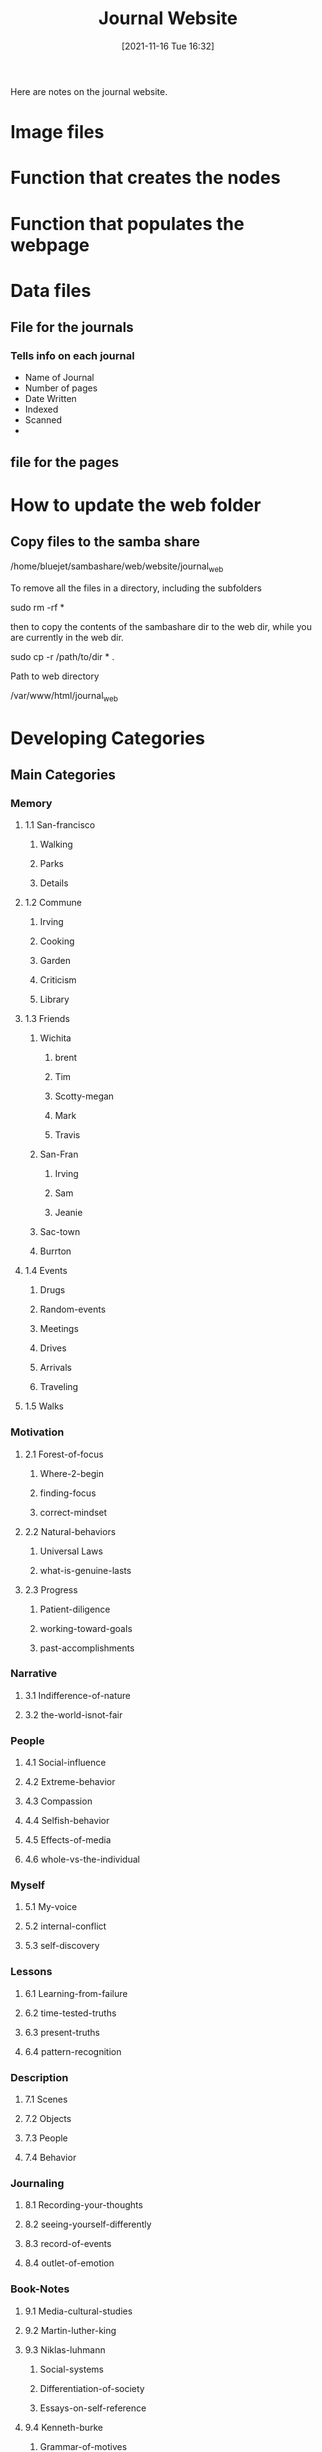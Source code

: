 :PROPERTIES:
:ID:       dd70a096-cebc-421c-b6fe-e7dfd98302d6
:END:
#+title: Journal Website
#+date: [2021-11-16 Tue 16:32]

Here are notes on the journal website.

* Image files

* Function that creates the nodes

* Function that populates the webpage

* Data files

** File for the journals

*** Tells info on each journal
    - Name of Journal
    - Number of pages
    - Date Written
    - Indexed
    - Scanned
    - 

** file for the pages

* How to update the web folder

** Copy files to the samba share
   
/home/bluejet/sambashare/web/website/journal_web

To remove all the files in a directory, including the subfolders

sudo rm -rf *

then to copy the contents of the sambashare dir to the web dir,
while you are currently in the web dir.

sudo cp -r /path/to/dir * .

Path to web directory

/var/www/html/journal_web

* Developing Categories

  
** Main Categories

*** Memory

**** 1.1 San-francisco

***** Walking

***** Parks

***** Details

**** 1.2 Commune

***** Irving

***** Cooking

***** Garden

***** Criticism

***** Library

**** 1.3 Friends

***** Wichita

****** brent

****** Tim

****** Scotty-megan

****** Mark

****** Travis

***** San-Fran

****** Irving

****** Sam

****** Jeanie

***** Sac-town

***** Burrton


**** 1.4 Events

***** Drugs

***** Random-events

***** Meetings

***** Drives

***** Arrivals

***** Traveling

**** 1.5 Walks


*** Motivation

**** 2.1 Forest-of-focus

***** Where-2-begin

***** finding-focus

***** correct-mindset

**** 2.2 Natural-behaviors

***** Universal Laws

***** what-is-genuine-lasts

**** 2.3 Progress

***** Patient-diligence

***** working-toward-goals

***** past-accomplishments

*** Narrative
    
**** 3.1 Indifference-of-nature

**** 3.2 the-world-isnot-fair

*** People

**** 4.1 Social-influence

**** 4.2 Extreme-behavior

**** 4.3 Compassion

**** 4.4 Selfish-behavior

**** 4.5 Effects-of-media

**** 4.6 whole-vs-the-individual

*** Myself

**** 5.1 My-voice

**** 5.2 internal-conflict

**** 5.3 self-discovery

*** Lessons

**** 6.1 Learning-from-failure

**** 6.2 time-tested-truths

**** 6.3 present-truths

**** 6.4 pattern-recognition

*** Description
    
**** 7.1 Scenes

**** 7.2 Objects

**** 7.3 People

**** 7.4 Behavior

*** Journaling

**** 8.1 Recording-your-thoughts

**** 8.2 seeing-yourself-differently

**** 8.3 record-of-events

**** 8.4 outlet-of-emotion

*** Book-Notes

**** 9.1 Media-cultural-studies

**** 9.2 Martin-luther-king

**** 9.3 Niklas-luhmann

***** Social-systems

***** Differentiation-of-society

***** Essays-on-self-reference

**** 9.4 Kenneth-burke

***** Grammar-of-motives

***** Rhetoric-of-motives

*** Dreams

**** 10.1 Positive

**** 10.2 Negative

**** 10.3 Disorienting

*** Ideas

**** 11.1 Projects

**** 11.2 Efficiency

**** 11.3 Organizing

**** 11.4 Thoughts

*** Project-Notes

**** 12.1 Writing

**** 12.2 Programming

**** 12.3 Ceramics

**** 12.4 Glass

**** 12.5 Painting

**** 12.6 Fabric

